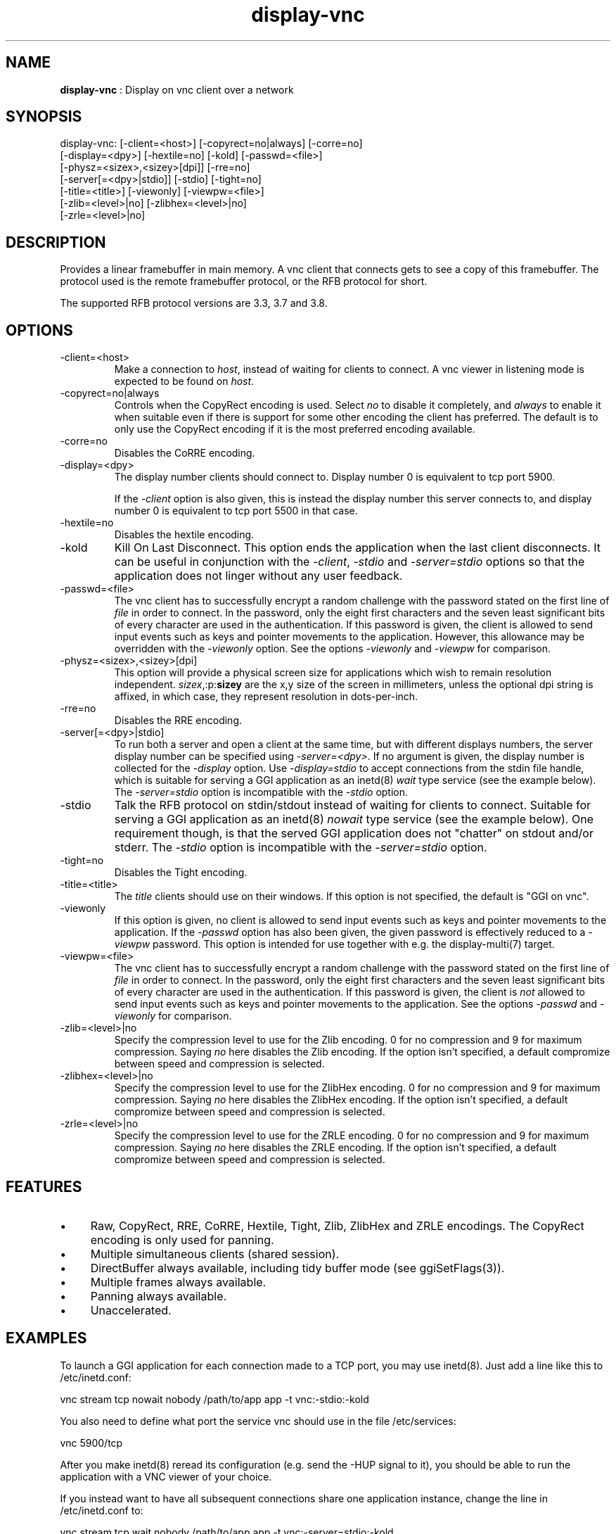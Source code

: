 .TH "display-vnc" 7 "2007-01-11" "libggi-current" GGI
.SH NAME
\fBdisplay-vnc\fR : Display on vnc client over a network
.SH SYNOPSIS
.nb
.nf
display-vnc: [-client=<host>] [-copyrect=no|always] [-corre=no]
             [-display=<dpy>] [-hextile=no] [-kold] [-passwd=<file>]
             [-physz=<sizex>,<sizey>[dpi]] [-rre=no]
             [-server[=<dpy>|stdio]] [-stdio] [-tight=no]
             [-title=<title>] [-viewonly] [-viewpw=<file>]
             [-zlib=<level>|no] [-zlibhex=<level>|no]
             [-zrle=<level>|no]
.fi

.SH DESCRIPTION
Provides a linear framebuffer in main memory. A vnc client that
connects gets to see a copy of this framebuffer. The protocol
used is the remote framebuffer protocol, or the RFB protocol for
short.

The supported RFB protocol versions are 3.3, 3.7 and 3.8.
.SH OPTIONS
.TP
\f(CW-client=<host>\fR
Make a connection to \fIhost\fR, instead of waiting for clients to
connect. A vnc viewer in listening mode is expected to be found on
\fIhost\fR.

.TP
\f(CW-copyrect=no|always\fR
Controls when the CopyRect encoding is used. Select \fIno\fR to disable
it completely, and \fIalways\fR to enable it when suitable even if there
is support for some other encoding the client has preferred. The default
is to only use the CopyRect encoding if it is the most preferred
encoding available.

.TP
\f(CW-corre=no\fR
Disables the CoRRE encoding.

.TP
\f(CW-display=<dpy>\fR
The display number clients should connect to. Display number 0 is
equivalent to tcp port 5900.

If the \fI-client\fR option is also given, this is instead the display
number this server connects to, and display number 0 is equivalent
to tcp port 5500 in that case.

.TP
\f(CW-hextile=no\fR
Disables the hextile encoding.

.TP
\f(CW-kold\fR
Kill On Last Disconnect. This option ends the application when the last
client disconnects. It can be useful in conjunction with the \fI-client\fR,
\fI-stdio\fR and \fI-server=stdio\fR options so that the application does
not linger without any user feedback.

.TP
\f(CW-passwd=<file>\fR
The vnc client has to successfully encrypt a random challenge with
the password stated on the first line of \fIfile\fR in order to connect.
In the password, only the eight first characters and the seven least
significant bits of every character are used in the authentication.
If this password is given, the client is allowed to send input events
such as keys and pointer movements to the application. However, this
allowance may be overridden with the \fI-viewonly\fR option. See the
options \fI-viewonly\fR and \fI-viewpw\fR for comparison.

.TP
\f(CW-physz=<sizex>,<sizey>[dpi]\fR
This option will provide a physical screen size for applications
which wish to remain resolution independent. \fIsizex\fR,:p:\fBsizey\fR
are the x,y size of the screen in millimeters, unless the optional
\f(CWdpi\fR string is affixed, in which case, they represent resolution
in dots-per-inch.

.TP
\f(CW-rre=no\fR
Disables the RRE encoding.

.TP
\f(CW-server[=<dpy>|stdio]\fR
To run both a server and open a client at the same time, but with
different displays numbers, the server display number can be specified
using \fI-server=<dpy>\fR. If no argument is given, the display number
is collected for the \fI-display\fR option. Use \fI-display=stdio\fR to
accept connections from the stdin file handle, which is suitable for
serving a GGI application as an inetd(8) \fIwait\fR type service (see
the example below). The \fI-server=stdio\fR option is incompatible with
the \fI-stdio\fR option.

.TP
\f(CW-stdio\fR
Talk the RFB protocol on stdin/stdout instead of waiting for clients
to connect. Suitable for serving a GGI application as an inetd(8)
\fInowait\fR type service (see the example below). One requirement
though, is that the served GGI application does not "chatter" on
stdout and/or stderr. The \fI-stdio\fR option is incompatible with the
\fI-server=stdio\fR option.

.TP
\f(CW-tight=no\fR
Disables the Tight encoding.

.TP
\f(CW-title=<title>\fR
The \fItitle\fR clients should use on their windows. If this option
is not specified, the default is "GGI on vnc".

.TP
\f(CW-viewonly\fR
If this option is given, no client is allowed to send input events
such as keys and pointer movements to the application. If the
\fI-passwd\fR option has also been given, the given password is
effectively reduced to a \fI-viewpw\fR password. This option is
intended for use together with e.g. the \f(CWdisplay-multi(7)\fR
target.

.TP
\f(CW-viewpw=<file>\fR
The vnc client has to successfully encrypt a random challenge with
the password stated on the first line of \fIfile\fR in order to connect.
In the password, only the eight first characters and the seven least
significant bits of every character are used in the authentication.
If this password is given, the client is \fInot\fR allowed to send input
events such as keys and pointer movements to the application. See
the options \fI-passwd\fR and \fI-viewonly\fR for comparison.

.TP
\f(CW-zlib=<level>|no\fR
Specify the compression level to use for the Zlib encoding. 0 for
no compression and 9 for maximum compression. Saying \fIno\fR here
disables the Zlib encoding. If the option isn't specified, a default
compromize between speed and compression is selected.

.TP
\f(CW-zlibhex=<level>|no\fR
Specify the compression level to use for the ZlibHex encoding. 0 for
no compression and 9 for maximum compression. Saying \fIno\fR here
disables the ZlibHex encoding. If the option isn't specified, a default
compromize between speed and compression is selected.

.TP
\f(CW-zrle=<level>|no\fR
Specify the compression level to use for the ZRLE encoding. 0 for
no compression and 9 for maximum compression. Saying \fIno\fR here
disables the ZRLE encoding. If the option isn't specified, a default
compromize between speed and compression is selected.

.PP
.SH FEATURES
.IP \(bu 4
Raw, CopyRect, RRE, CoRRE, Hextile, Tight, Zlib, ZlibHex and ZRLE
encodings. The CopyRect encoding is only used for panning.
.IP \(bu 4
Multiple simultaneous clients (shared session).
.IP \(bu 4
DirectBuffer always available, including tidy buffer mode (see
\f(CWggiSetFlags(3)\fR).
.IP \(bu 4
Multiple frames always available.
.IP \(bu 4
Panning always available.
.IP \(bu 4
Unaccelerated.
.PP
.SH EXAMPLES
To launch a GGI application for each connection made to a TCP port, you
may use inetd(8). Just add a line like this to \f(CW/etc/inetd.conf\fR:

.nb
.nf
vnc stream tcp nowait nobody /path/to/app app -t vnc:-stdio:-kold
.fi

You also need to define what port the service \f(CWvnc\fR should use in the
file \f(CW/etc/services\fR:

.nb
.nf
vnc            5900/tcp
.fi

After you make inetd(8) reread its configuration (e.g. send the -HUP
signal to it), you should be able to run the application with a VNC
viewer of your choice.

If you instead want to have all subsequent connections share one
application instance, change the line in \f(CW/etc/inetd.conf\fR to:

.nb
.nf
vnc stream tcp wait nobody /path/to/app app -t vnc:-server=stdio:-kold
.fi

.RS
\fBNote:\fR
This assumes that the application supports the \f(CW-t\fR option to set
the display target, and that it does not output anything at all on
stdout/stderr. The application will run as the user \f(CWnobody\fR.
.RE
.SH CREDITS
The Tight encoding uses the jpeg library from the Independent JPEG Group.
.SH BUGS
.IP \(bu 4
If the application does not give control to libgii with regular
intervals (i.e. \f(CWgiiEventRead(3)\fR, \f(CWgiiEventPoll(3)\fR or some
wrapper that in turn calls one of these functions) this display target
will not work, or at least not work well.
.IP \(bu 4
For the Tight encoding there are a few tunables left. 1) The "weight"
of the different subencodings needs to be tuned. E.g. the gradient
filter subencoding is never used, even if it should be very good on
"blocky" data. 2) The jpeg quality selection could probably also be
better tuned. 3) The client should be able to select the zlib
compression level.
.IP \(bu 4
Special keys (i.e. shift, escape, etc) needs to be converted.
.PP
